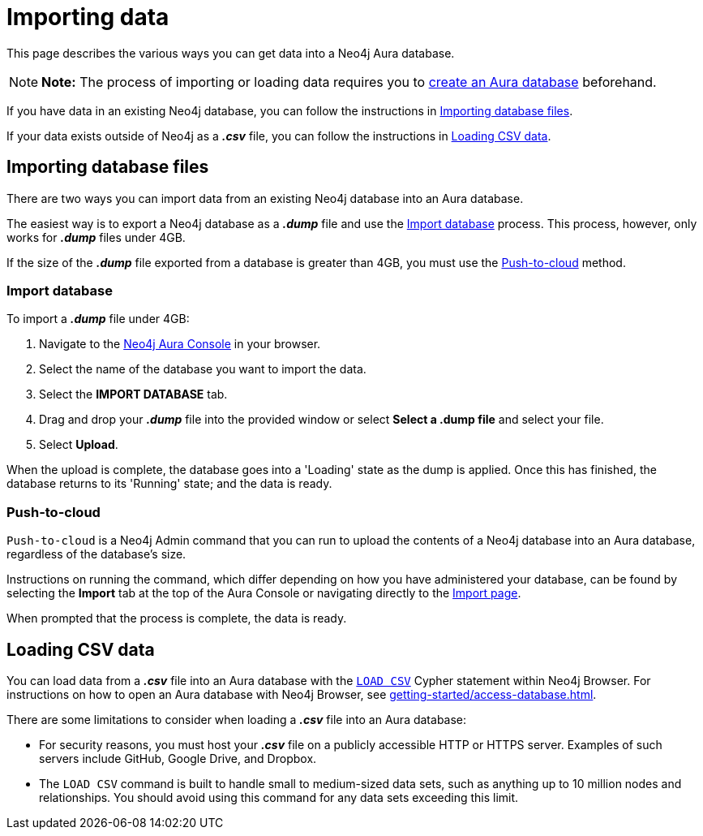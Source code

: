 [[aura-importing-data]]
= Importing data
:description: This page describes how to get data into a Neo4j Aura database.

This page describes the various ways you can get data into a Neo4j Aura database.

[NOTE]
====
*Note:* The process of importing or loading data requires you to xref:getting-started/create-database.adoc[create an Aura database] beforehand. 
====

If you have data in an existing Neo4j database, you can follow the instructions in <<_importing_database_files>>.

If your data exists outside of Neo4j as a *_.csv_* file, you can follow the instructions in <<_loading_csv_data>>.

== Importing database files

There are two ways you can import data from an existing Neo4j database into an Aura database.

The easiest way is to export a Neo4j database as a *_.dump_* file and use the <<_import_database>> process.
This process, however, only works for *_.dump_* files under 4GB. 

If the size of the *_.dump_* file exported from a database is greater than 4GB, you must use the <<_push_to_cloud>> method.

=== Import database

To import a *_.dump_* file under 4GB:

. Navigate to the https://console.neo4j.io/[Neo4j Aura Console] in your browser.
. Select the name of the database you want to import the data.
. Select the *IMPORT DATABASE* tab.
. Drag and drop your *_.dump_* file into the provided window or select *Select a .dump file* and select your file.
. Select *Upload*.

When the upload is complete, the database goes into a 'Loading' state as the dump is applied. 
Once this has finished, the database returns to its 'Running' state; and the data is ready.

=== Push-to-cloud

`Push-to-cloud` is a Neo4j Admin command that you can run to upload the contents of a Neo4j database into an Aura database, regardless of the database's size.

Instructions on running the command, which differ depending on how you have administered your database, can be found by selecting the *Import* tab at the top of the Aura Console or navigating directly to the https://console.neo4j.io/#import-instructions[Import page].

When prompted that the process is complete, the data is ready.

== Loading CSV data

You can load data from a *_.csv_* file into an Aura database with the https://neo4j.com/docs/cypher-manual/current/clauses/load-csv/[`LOAD CSV`] Cypher statement within Neo4j Browser.
For instructions on how to open an Aura database with Neo4j Browser, see xref:getting-started/access-database.adoc[].

There are some limitations to consider when loading a *_.csv_* file into an Aura database:

* For security reasons, you must host your *_.csv_* file on a publicly accessible HTTP or HTTPS server. Examples of such servers include GitHub, Google Drive, and Dropbox.

* The `LOAD CSV` command is built to handle small to medium-sized data sets, such as anything up to 10 million nodes and relationships. You should avoid using this command for any data sets exceeding this limit.
